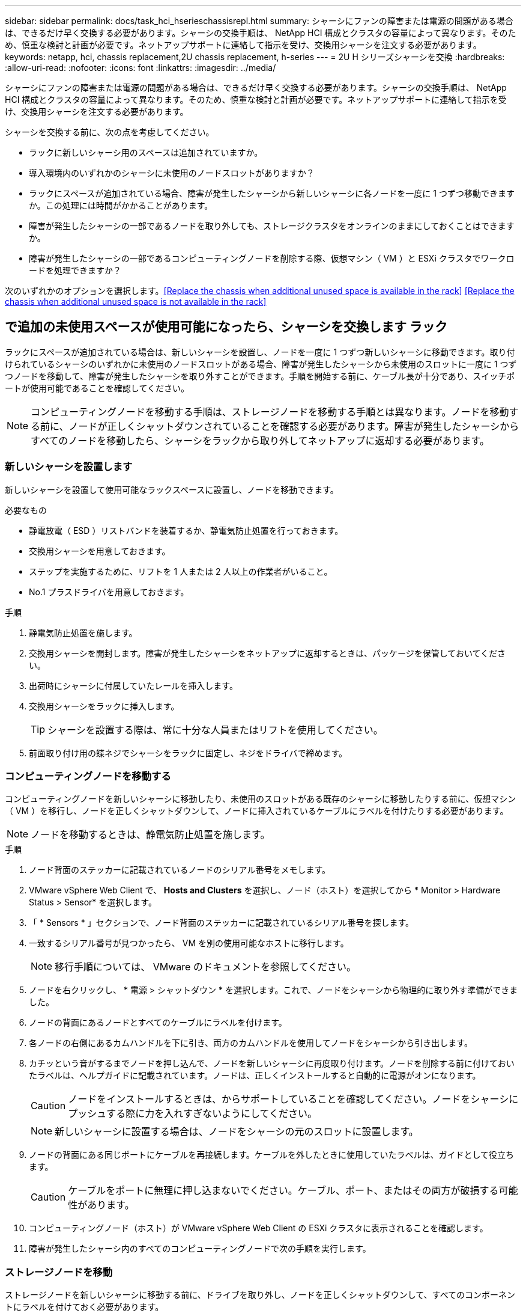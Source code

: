 ---
sidebar: sidebar 
permalink: docs/task_hci_hserieschassisrepl.html 
summary: シャーシにファンの障害または電源の問題がある場合は、できるだけ早く交換する必要があります。シャーシの交換手順は、 NetApp HCI 構成とクラスタの容量によって異なります。そのため、慎重な検討と計画が必要です。ネットアップサポートに連絡して指示を受け、交換用シャーシを注文する必要があります。 
keywords: netapp, hci, chassis replacement,2U chassis replacement, h-series 
---
= 2U H シリーズシャーシを交換
:hardbreaks:
:allow-uri-read: 
:nofooter: 
:icons: font
:linkattrs: 
:imagesdir: ../media/


[role="lead"]
シャーシにファンの障害または電源の問題がある場合は、できるだけ早く交換する必要があります。シャーシの交換手順は、 NetApp HCI 構成とクラスタの容量によって異なります。そのため、慎重な検討と計画が必要です。ネットアップサポートに連絡して指示を受け、交換用シャーシを注文する必要があります。

シャーシを交換する前に、次の点を考慮してください。

* ラックに新しいシャーシ用のスペースは追加されていますか。
* 導入環境内のいずれかのシャーシに未使用のノードスロットがありますか？
* ラックにスペースが追加されている場合、障害が発生したシャーシから新しいシャーシに各ノードを一度に 1 つずつ移動できますか。この処理には時間がかかることがあります。
* 障害が発生したシャーシの一部であるノードを取り外しても、ストレージクラスタをオンラインのままにしておくことはできますか。
* 障害が発生したシャーシの一部であるコンピューティングノードを削除する際、仮想マシン（ VM ）と ESXi クラスタでワークロードを処理できますか？


次のいずれかのオプションを選択します。<<Replace the chassis when additional unused space is available in the rack>>
<<Replace the chassis when additional unused space is not available in the rack>>



== で追加の未使用スペースが使用可能になったら、シャーシを交換します ラック

ラックにスペースが追加されている場合は、新しいシャーシを設置し、ノードを一度に 1 つずつ新しいシャーシに移動できます。取り付けられているシャーシのいずれかに未使用のノードスロットがある場合、障害が発生したシャーシから未使用のスロットに一度に 1 つずつノードを移動して、障害が発生したシャーシを取り外すことができます。手順を開始する前に、ケーブル長が十分であり、スイッチポートが使用可能であることを確認してください。


NOTE: コンピューティングノードを移動する手順は、ストレージノードを移動する手順とは異なります。ノードを移動する前に、ノードが正しくシャットダウンされていることを確認する必要があります。障害が発生したシャーシからすべてのノードを移動したら、シャーシをラックから取り外してネットアップに返却する必要があります。



=== 新しいシャーシを設置します

新しいシャーシを設置して使用可能なラックスペースに設置し、ノードを移動できます。

.必要なもの
* 静電放電（ ESD ）リストバンドを装着するか、静電気防止処置を行っておきます。
* 交換用シャーシを用意しておきます。
* ステップを実施するために、リフトを 1 人または 2 人以上の作業者がいること。
* No.1 プラスドライバを用意しておきます。


.手順
. 静電気防止処置を施します。
. 交換用シャーシを開封します。障害が発生したシャーシをネットアップに返却するときは、パッケージを保管しておいてください。
. 出荷時にシャーシに付属していたレールを挿入します。
. 交換用シャーシをラックに挿入します。
+

TIP: シャーシを設置する際は、常に十分な人員またはリフトを使用してください。

. 前面取り付け用の蝶ネジでシャーシをラックに固定し、ネジをドライバで締めます。




=== コンピューティングノードを移動する

コンピューティングノードを新しいシャーシに移動したり、未使用のスロットがある既存のシャーシに移動したりする前に、仮想マシン（ VM ）を移行し、ノードを正しくシャットダウンして、ノードに挿入されているケーブルにラベルを付けたりする必要があります。


NOTE: ノードを移動するときは、静電気防止処置を施します。

.手順
. ノード背面のステッカーに記載されているノードのシリアル番号をメモします。
. VMware vSphere Web Client で、 *Hosts and Clusters* を選択し、ノード（ホスト）を選択してから * Monitor > Hardware Status > Sensor* を選択します。
. 「 * Sensors * 」セクションで、ノード背面のステッカーに記載されているシリアル番号を探します。
. 一致するシリアル番号が見つかったら、 VM を別の使用可能なホストに移行します。
+

NOTE: 移行手順については、 VMware のドキュメントを参照してください。

. ノードを右クリックし、 * 電源 > シャットダウン * を選択します。これで、ノードをシャーシから物理的に取り外す準備ができました。
. ノードの背面にあるノードとすべてのケーブルにラベルを付けます。
. 各ノードの右側にあるカムハンドルを下に引き、両方のカムハンドルを使用してノードをシャーシから引き出します。
. カチッという音がするまでノードを押し込んで、ノードを新しいシャーシに再度取り付けます。ノードを削除する前に付けておいたラベルは、ヘルプガイドに記載されています。ノードは、正しくインストールすると自動的に電源がオンになります。
+

CAUTION: ノードをインストールするときは、からサポートしていることを確認してください。ノードをシャーシにプッシュする際に力を入れすぎないようにしてください。

+

NOTE: 新しいシャーシに設置する場合は、ノードをシャーシの元のスロットに設置します。

. ノードの背面にある同じポートにケーブルを再接続します。ケーブルを外したときに使用していたラベルは、ガイドとして役立ちます。
+

CAUTION: ケーブルをポートに無理に押し込まないでください。ケーブル、ポート、またはその両方が破損する可能性があります。

. コンピューティングノード（ホスト）が VMware vSphere Web Client の ESXi クラスタに表示されることを確認します。
. 障害が発生したシャーシ内のすべてのコンピューティングノードで次の手順を実行します。




=== ストレージノードを移動

ストレージノードを新しいシャーシに移動する前に、ドライブを取り外し、ノードを正しくシャットダウンして、すべてのコンポーネントにラベルを付けておく必要があります。

.手順
. 次の手順で、削除するノードを特定します。
+
.. ノード背面のステッカーに記載されているノードのシリアル番号をメモします。
.. VMware vSphere Web Client で、 * NetApp Element Management* を選択し、 MVIP IP アドレスをコピーします。
.. Web ブラウザで MVIP IP アドレスを使用して、 NetApp Deployment Engine で設定したユーザ名とパスワードを使用して NetApp Element ソフトウェア UI にログインします。
.. [*Cluster] > [Nodes] を選択します。
.. 書き留めたシリアル番号と、記載されているシリアル番号（サービスタグ）を照合します。
.. ノードのノード ID をメモします。


. ノードを特定したら、次の API 呼び出しを使用して iSCSI セッションをノードから移動します。「 wget --no-check-certificate-q --user> -password=<user> -O-post-data' ｛ "method" ： "MovePrimaryiesAFrommNode " 、 "params" ： ｛ DEnodeID ｝ 」 https://<MVIP>/json-rpc/8.0`[]MVIP には MVIP IP アドレス、 NODEID にはノード ID 、 NetApp HCI のセットアップ時に NetApp Deployment Engine で設定したユーザ名にはユーザ名を、 NetApp HCI のセットアップ時に NetApp Deployment Engine で設定したパスワードには pass を指定します。
. クラスタ > ドライブ * を選択して、ノードに関連付けられているドライブを削除します。
+

NOTE: 取り外したドライブが使用可能として表示されるまで待ってから、ノードを削除します。

. ノードを削除するには、 * Cluster > Nodes > Actions > Remove * を選択します。
. 次の API 呼び出しを使用してノードをシャットダウンします。 `wget --no-check-certificate-q --user>--password=<pass> -O--post-data'{" method" ： "Shutdown" 、 "params" ： "option" 、 "nodes" ： [<NODEID> ｝ ] https://<MVIP>/json-rpc/8.0`[]MVIP には MVIP IP アドレス、 NODEID にはノード ID 、 NetApp HCI のセットアップ時に NetApp Deployment Engine で設定したユーザ名にはユーザ名を、 NetApp HCI のセットアップ時に NetApp Deployment Engine で設定したパスワードには pass を指定します。ノードがシャットダウンされると、シャーシからノードを物理的に取り外すことができます。
. 次の手順で、シャーシ内のノードからドライブを取り外します。
+
.. ベゼルを取り外します。
.. ドライブにラベルを付けます。
.. カムハンドルを開き、各ドライブを両手で慎重に引き出します。
.. ドライブを静電気防止処置を施した平らな場所に置きます。


. 次の手順でノードをシャーシから取り外します。
+
.. ノードとケーブルが接続されていることを示すラベルを付けます。
.. 各ノードの右側にあるカムハンドルを下に引き、両方のカムハンドルを使用してノードを引き出します。


. カチッという音がするまでノードを押し込んで、ノードをシャーシに再度取り付けます。ノードを削除する前に付けておいたラベルは、ヘルプガイドに記載されています。
+

CAUTION: ノードをインストールするときは、からサポートしていることを確認してください。ノードをシャーシにプッシュする際に力を入れすぎないようにしてください。

+

NOTE: 新しいシャーシに設置する場合は、ノードをシャーシの元のスロットに設置します。

. 各ドライブのカムハンドルをカチッと音がするまで押し下げて、ドライブをノードのそれぞれのスロットに取り付けます。
. ノードの背面にある同じポートにケーブルを再接続します。ケーブルを外したときに付けたラベルは、ガイドとして役立ちます。
+

CAUTION: ケーブルをポートに無理に押し込まないでください。ケーブル、ポート、またはその両方が破損する可能性があります。

. ノードの電源がオンになったら、クラスタにノードを追加します。
+

NOTE: ノードが追加されて「 * Nodes > Active * 」の下に表示されるまでに最大 2 分かかることがあります。

. ドライブを追加します。
. シャーシ内のすべてのストレージノードで次の手順を実行します。




== 追加の未使用スペースがない場合は、シャーシを交換します ラック内

ラックに追加のスペースがない場合や、設置されているシャーシに未使用のノードスロットがない場合は、交換手順を実行する前に、オンラインのまま維持できるノードを確認する必要があります。

シャーシの交換を行う前に、次の点を考慮する必要があります。

* 障害が発生したシャーシにストレージノードがない状態でも、ストレージクラスタをオンラインのままにしておくことはできますか。「いいえ」の場合は、 NetApp HCI 環境内のすべてのノード（コンピューティングとストレージの両方）をシャットダウンする必要があります。答えが「はい」の場合は、障害が発生したシャーシ内のストレージノードだけをシャットダウンできます。
* 障害が発生したシャーシにコンピューティングノードが搭載されていなくても、 VM と ESXi クラスタをオンラインのまま維持できますか？「いいえ」の場合は、障害が発生したシャーシのコンピューティングノードをシャットダウンできるように、適切な VM をシャットダウンまたは移行する必要があります。答えが「はい」の場合は、障害が発生したシャーシ内のコンピューティングノードだけをシャットダウンできます。




=== コンピューティングノードをシャットダウンします

コンピューティングノードを新しいシャーシに移動する前に、 VM を移行して正しくシャットダウンし、ノードに挿入したケーブルにラベルを付けます。

.手順
. ノード背面のステッカーに記載されているノードのシリアル番号をメモします。
. VMware vSphere Web Client で、 *Hosts and Clusters* を選択し、ノード（ホスト）を選択してから * Monitor > Hardware Status > Sensor* を選択します。
. 「 * Sensors * 」セクションで、ノード背面のステッカーに記載されているシリアル番号を探します。
. 一致するシリアル番号が見つかったら、 VM を別の使用可能なホストに移行します。
+

NOTE: 移行手順については、 VMware のドキュメントを参照してください。

. ノードを右クリックし、 * 電源 > シャットダウン * を選択します。これで、ノードをシャーシから物理的に取り外す準備ができました。




=== ストレージノードをシャットダウンします

手順を参照してください <<move a storage node,こちらをご覧ください>>。



=== ノードを削除します

ノードをシャーシから慎重に取り外し、すべてのコンポーネントにラベルを付ける必要があります。ノードを物理的に取り外す手順は、ストレージノードとコンピューティングノードで同じです。ストレージノードの場合は、ノードを削除する前にドライブを取り外してください。

.手順
. ストレージノードの場合は、次の手順でシャーシ内のノードからドライブを取り外します。
+
.. ベゼルを取り外します。
.. ドライブにラベルを付けます。
.. カムハンドルを開き、各ドライブを両手で慎重に引き出します。
.. ドライブを静電気防止処置を施した平らな場所に置きます。


. 次の手順でノードをシャーシから取り外します。
+
.. ノードとケーブルが接続されていることを示すラベルを付けます。
.. 各ノードの右側にあるカムハンドルを下に引き、両方のカムハンドルを使用してノードを引き出します。


. 削除するすべてのノードで次の手順を実行します。これで、障害が発生したシャーシを取り外す準備ができました。




=== シャーシを交換してください

ラックのスペースが足りない場合は、障害が発生したシャーシを取り外し、新しいシャーシと交換する必要があります。

.手順
. 静電気防止処置を施します。
. 交換用シャーシを開封し、平らな場所に保管します。障害ユニットをネットアップに返却するときは、梱包材を保管しておいてください。
. 障害が発生したシャーシをラックから取り外し、平らな場所に置きます。
+

NOTE: シャーシの移動中は、十分な人員またはリフトを使用してください。

. レールを取り外します。
. 交換用シャーシに付属している新しいレールを取り付けます。
. 交換用シャーシをラックに挿入します。
. 前面取り付け用の蝶ネジでシャーシをラックに固定し、ネジをドライバで締めます。
. 次の手順に従って、新しいシャーシにノードを設置します。
+
.. カチッという音がするまでノードを押し込んで、ノードをシャーシの元のスロットに再度取り付けます。ノードを削除する前に接続したラベル。
+

CAUTION: ノードをインストールするときは、からサポートしていることを確認してください。ノードをシャーシにプッシュする際に力を入れすぎないようにしてください。

.. ストレージノードの場合は、各ドライブのカムハンドルをカチッと音がするまで押し下げて、ドライブをノードのそれぞれのスロットに取り付けます。
.. ノードの背面にある同じポートにケーブルを再接続します。ケーブルを外したときに付けたラベルは、ガイドとして役立ちます。
+

CAUTION: ケーブルをポートに無理に押し込まないでください。ケーブル、ポート、またはその両方が破損する可能性があります。



. ノードが次のようにオンラインになっていることを確認します。
+
[cols="2*"]
|===
| オプション | 手順 


| すべてのノード（ストレージとコンピューティングの両方）を再インストールした場合 NetApp HCI 環境に導入します  a| 
.. VMware vSphere Web Client で、コンピューティングノード（ホスト）が ESXi クラスタに表示されていることを確認します。
.. Element Plug-in for vCenter Server で、ストレージノードが Active と表示されていることを確認します。




| 障害が発生したシャーシにノードだけを再設置した場合  a| 
.. VMware vSphere Web Client で、コンピューティングノード（ホスト）が ESXi クラスタに表示されていることを確認します。
.. vCenter Server 用 Element プラグインで、 * Cluster > Nodes > Pending * を選択します。
.. ノードを選択し、 * 追加 * を選択します。
+

NOTE: ノードが追加されて「 * Nodes > Active * 」の下に表示されるまでに最大 2 分かかることがあります。

.. [* Drives] を選択します。
.. 使用可能なリストからドライブを追加します。
.. 再インストールしたすべてのストレージノードで、次の手順を実行します。


|===
. ボリュームとデータストアが起動してアクセス可能であることを確認してください。




== 詳細については、こちらをご覧ください

* https://www.netapp.com/us/documentation/hci.aspx["NetApp HCI のリソースページ"^]
* http://docs.netapp.com/sfe-122/index.jsp["SolidFire と Element ソフトウェアドキュメントセンター"^]

